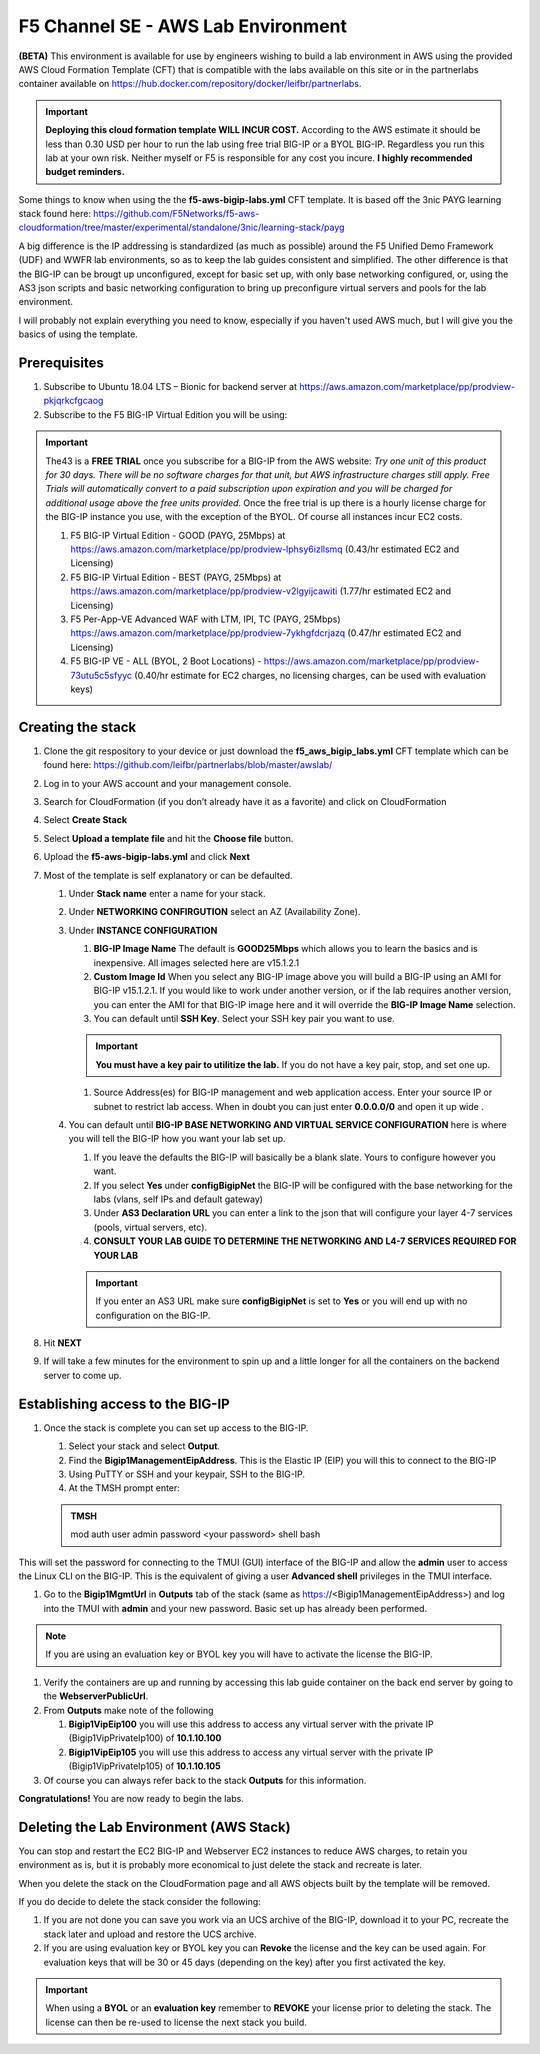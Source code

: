 F5 Channel SE - AWS Lab Environment
===================================
**(BETA)**
This environment is available for use by engineers wishing to build a lab environment in AWS using the provided AWS Cloud Formation Template (CFT) that is compatible with the labs available on this site or in the partnerlabs container available on https://hub.docker.com/repository/docker/leifbr/partnerlabs.

.. important::
    **Deploying this cloud formation template WILL INCUR COST.** According to the AWS estimate it should be less than 0.30 USD per hour to run the lab using free trial BIG-IP or a BYOL BIG-IP.  Regardless you run this lab at your own risk. Neither myself or F5 is responsible for any cost you incure. 
    **I highly recommended budget reminders.**

Some things to know when using the the **f5-aws-bigip-labs.yml** CFT template.  It is based off the 3nic PAYG learning stack found here: https://github.com/F5Networks/f5-aws-cloudformation/tree/master/experimental/standalone/3nic/learning-stack/payg

A big difference is the IP addressing is standardized (as much as possible) around the F5 Unified Demo Framework (UDF) and WWFR lab environments, so as to keep the lab guides consistent and simplified.  The other difference is that the BIG-IP can be brougt up unconfigured, except for basic set up, with only base networking configured, or, using the AS3 json scripts and basic networking configuration to bring up preconfigure virtual servers and pools for the lab environment.

I will probably not explain everything you need to know, especially if you haven't used AWS much, but I will give you the basics of using the template.

Prerequisites
-------------
#. Subscribe to Ubuntu 18.04 LTS – Bionic for backend server at https://aws.amazon.com/marketplace/pp/prodview-pkjqrkcfgcaog
#. Subscribe to the F5 BIG-IP Virtual Edition you will be using:

.. important::
   The43 is a **FREE TRIAL** once you subscribe for a BIG-IP from the AWS website:
   *Try one unit of this product for 30 days. There will be no software charges for that unit, but AWS infrastructure charges still apply. Free Trials will automatically convert to a paid subscription upon expiration and you will be charged for additional usage above the free units provided.*  Once the free trial is up there is a hourly license charge for the BIG-IP instance you use, with the exception of the BYOL. Of course all instances incur EC2 costs.

   #. F5 BIG-IP Virtual Edition - GOOD (PAYG, 25Mbps) at https://aws.amazon.com/marketplace/pp/prodview-lphsy6izllsmq (0.43/hr estimated EC2 and Licensing)
   #. F5 BIG-IP Virtual Edition - BEST (PAYG, 25Mbps) at https://aws.amazon.com/marketplace/pp/prodview-v2lgyijcawiti (1.77/hr estimated EC2 and Licensing)
   #. F5 Per-App-VE Advanced WAF with LTM, IPI, TC (PAYG, 25Mbps) https://aws.amazon.com/marketplace/pp/prodview-7ykhgfdcrjazq (0.47/hr estimated EC2 and Licensing)
   #. F5 BIG-IP VE - ALL (BYOL, 2 Boot Locations) - https://aws.amazon.com/marketplace/pp/prodview-73utu5c5sfyyc (0.40/hr estimate for EC2 charges, no licensing charges, can be used with evaluation keys)
   

Creating the stack
------------------

#. Clone the git respository to your device or just download the **f5_aws_bigip_labs.yml** CFT template which can be found here: https://github.com/leifbr/partnerlabs/blob/master/awslab/
#. Log in to your AWS account and your management console.
#. Search for CloudFormation (if you don’t already have it as a favorite) and click on CloudFormation
#. Select **Create Stack**
#. Select **Upload a template file** and hit the **Choose file** button.
#. Upload the **f5-aws-bigip-labs.yml** and click **Next**
#. Most of the template is self explanatory or can be defaulted.

   #. Under **Stack name** enter a name for your stack.
   #. Under **NETWORKING CONFIRGUTION** select an AZ (Availability Zone).
   #. Under **INSTANCE CONFIGURATION**

      #. **BIG-IP Image Name** The default is **GOOD25Mbps** which allows you to learn the basics and is inexpensive. All images selected here are v15.1.2.1
      #. **Custom Image Id** When you select any BIG-IP image above you will build a BIG-IP using an AMI for BIG-IP v15.1.2.1.  If you would like to work under another version, or if the lab requires another version, you can enter the AMI for that BIG-IP image here and it will override the **BIG-IP Image Name** selection.
      #. You can default until **SSH Key**.  Select your SSH key pair you want to use. 

      .. important::
         **You must have a key pair to utilitize the lab.**  If you do not have a key pair, stop, and set one up.
 
      #. Source Address(es) for BIG-IP management and web application access. Enter your source IP or subnet to restrict lab access.  When in doubt you can just enter **0.0.0.0/0** and open it up wide .
   #. You can default until **BIG-IP BASE NETWORKING AND VIRTUAL SERVICE CONFIGURATION** here is where you will tell the BIG-IP how you want your lab set up.

      #. If you leave the defaults the BIG-IP will basically be a blank slate.  Yours to configure however you want.
      #. If you select **Yes** under **configBigipNet** the BIG-IP will be configured with the base networking for the labs (vlans, self IPs and default gateway)
      #. Under **AS3 Declaration URL** you can enter a link to the json that will configure your layer 4-7 services (pools, virtual servers, etc). 
      #. **CONSULT YOUR LAB GUIDE TO DETERMINE THE NETWORKING AND L4-7 SERVICES REQUIRED FOR YOUR LAB**

      .. important::
         If you enter an AS3 URL make sure **configBigipNet** is set to **Yes** or you will end up with no configuration on the BIG-IP.

#. Hit **NEXT** 
#. If will take a few minutes for the environment to spin up and a little longer for all the containers on the backend server to come up.

Establishing access to the BIG-IP
---------------------------------

#. Once the stack is complete you can set up access to the BIG-IP.

   #. Select your stack and select **Output**.
   #. Find the **Bigip1ManagementEipAddress**. This is the Elastic IP (EIP) you will this to connect to the BIG-IP
   #. Using PuTTY or SSH and your keypair, SSH to the BIG-IP.
   #. At the TMSH prompt enter:

   .. admonition:: TMSH
     
     mod auth user admin password <your password> shell bash

This will set the password for connecting to the TMUI (GUI) interface of the BIG-IP and allow the **admin** user to access the Linux CLI on the BIG-IP. This is the equivalent of giving a user **Advanced shell** privileges in the TMUI interface.

#. Go to the **Bigip1MgmtUrl** in **Outputs** tab of the stack (same as https://<Bigip1ManagementEipAddress>) and log into the TMUI with **admin** and your new password.  Basic set up has already been performed.

.. note:: 
   If you are using an evaluation key or BYOL key you will have to activate the license the BIG-IP.

#. Verify the containers are up and running by accessing this lab guide container on the back end server by going to the **WebserverPublicUrl**.
#. From **Outputs** make note of the following

   #. **Bigip1VipEip100** you will use this address to access any virtual server with the private IP (Bigip1VipPrivateIp100) of **10.1.10.100**
   #. **Bigip1VipEip105** you will use this address to access any virtual server with the private IP (Bigip1VipPrivateIp105) of **10.1.10.105**

#. Of course you can always refer back to the stack **Outputs** for this information.

**Congratulations!**  You are now ready to begin the labs.

Deleting the Lab Environment (AWS Stack)
----------------------------------------

You can stop and restart the EC2 BIG-IP and Webserver EC2 instances to reduce AWS charges, to retain you environment as is, but it is probably more economical to just delete the stack and recreate is later.


When you delete the stack on the CloudFormation page and all AWS objects built by the template will be removed.

If you do decide to delete the stack consider the following:

#. If you are not done you can save you work via an UCS archive of the BIG-IP, download it to your PC, recreate the stack later and upload and restore the UCS archive.
#. If you are using evaluation key or BYOL key you can **Revoke** the license and the key can be used again.  For evaluation keys that will be 30 or 45 days (depending on the key) after you first activated the key.

.. important::
   When using a **BYOL** or an **evaluation key** remember to **REVOKE** your license prior to deleting the stack.  The license can then be re-used to license the next stack you build.

